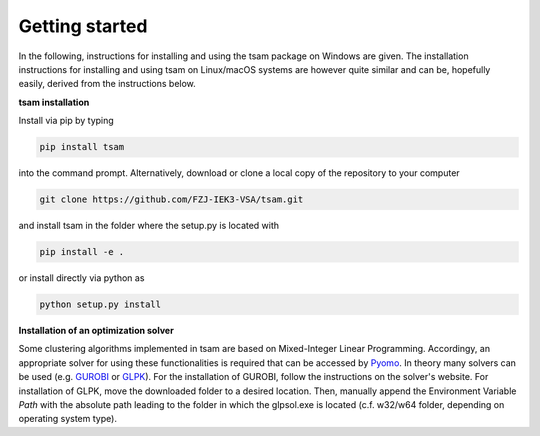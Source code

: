 ﻿.. _getting_started:

###############
Getting started
###############

In the following, instructions for installing and using the tsam package on Windows are given. The installation
instructions for installing and using tsam on Linux/macOS systems are however quite similar and can be, hopefully
easily, derived from the instructions below.

**tsam installation**

Install via pip by typing

.. code-block:: bash

    pip install tsam

into the command prompt. Alternatively, download or clone a local copy of the repository to your computer

.. code-block:: bash

    git clone https://github.com/FZJ-IEK3-VSA/tsam.git

and install tsam in the folder where the setup.py is located with

.. code-block:: bash

    pip install -e .

or install directly via python as

.. code-block:: bash

    python setup.py install

**Installation of an optimization solver**

Some clustering algorithms implemented in tsam are based on Mixed-Integer Linear Programming. Accordingy, an appropriate solver for using these functionalities is required that can be accessed by `Pyomo <https://github.com/Pyomo/pyomo/>`_. In theory many solvers can be used (e.g. `GUROBI <http://www.gurobi.com/>`_  or `GLPK <https://sourceforge.net/projects/winglpk/files/latest/download>`_). For the installation of GUROBI, follow the instructions on the solver's website. For installation of GLPK, move the downloaded folder to a desired location. Then, manually append the Environment Variable *Path* with the absolute path leading to the folder in which the glpsol.exe is located (c.f. w32/w64 folder, depending on operating system type).
